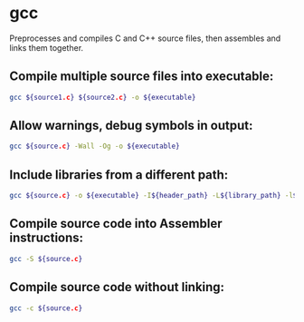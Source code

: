 * gcc

Preprocesses and compiles C and C++ source files, then assembles and links them together.

** Compile multiple source files into executable:

#+BEGIN_SRC sh
  gcc ${source1.c} ${source2.c} -o ${executable}
#+END_SRC

** Allow warnings, debug symbols in output:

#+BEGIN_SRC sh
  gcc ${source.c} -Wall -Og -o ${executable}
#+END_SRC

** Include libraries from a different path:

#+BEGIN_SRC sh
  gcc ${source.c} -o ${executable} -I${header_path} -L${library_path} -l${library_name}
#+END_SRC

** Compile source code into Assembler instructions:

#+BEGIN_SRC sh
  gcc -S ${source.c}
#+END_SRC

** Compile source code without linking:

#+BEGIN_SRC sh
  gcc -c ${source.c}
#+END_SRC
